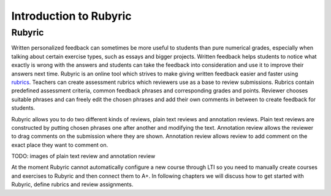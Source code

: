 Introduction to Rubyric
=======================

.. styled-topic::

  Main questions:
      What Rubyric is and what it is used for.

  Topics?
      Introduction to Rubyric

  Difficulty:
      Easy

  Laboriousness:
      Reading through won't take long.

Rubyric
-------

Written personalized feedback can sometimes be more useful to students than
pure numerical grades, especially when talking about certain exercise types,
such as essays and bigger projects. Written feedback helps students to notice
what exactly is wrong with the answers and students can take the feedback into
consideration and use it to improve their answers next time.
Rubyric is an online tool which strives to make
giving written feedback easier and faster using 
`rubrics <https://en.wikipedia.org/wiki/Rubric_(academic)>`_. Teachers can
create assessment rubrics which reviewers use as a base to review submissions.
Rubrics contain predefined assessment criteria, common feedback phrases and
corresponding grades and points. Reviewer chooses suitable phrases and can
freely edit the chosen phrases and add their own comments in between to create
feedback for students.

Rubyric allows you to do two different kinds of reviews, plain text reviews and
annotation reviews. Plain text reviews are constructed by putting chosen phrases
one after another and modifying the text. Annotation review allows the reviewer
to drag comments on the submission where they are shown. Annotation review
allows review to add comment on the exact place they want to comment on.

TODO: images of plain text review and annotation review

At the moment Rubyric cannot automatically configure a new course through LTI
so you need to manually create courses and exercises to Rubyric and then connect
them to A+. In following chapters we will discuss how to get started with
Rubyric, define rubrics and review assignments.
